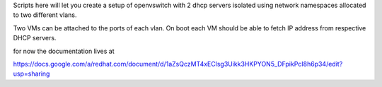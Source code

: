 Scripts here will let you create a setup of openvswitch with 2 dhcp servers
isolated using network namespaces allocated to two different vlans.

Two VMs can be attached to the ports of each vlan.
On boot each VM should be able to fetch IP address from respective DHCP servers. 

for now the documentation lives at 

https://docs.google.com/a/redhat.com/document/d/1aZsQczMT4xEClsg3Uikk3HKPYON5_DFpikPcI8h6p34/edit?usp=sharing

